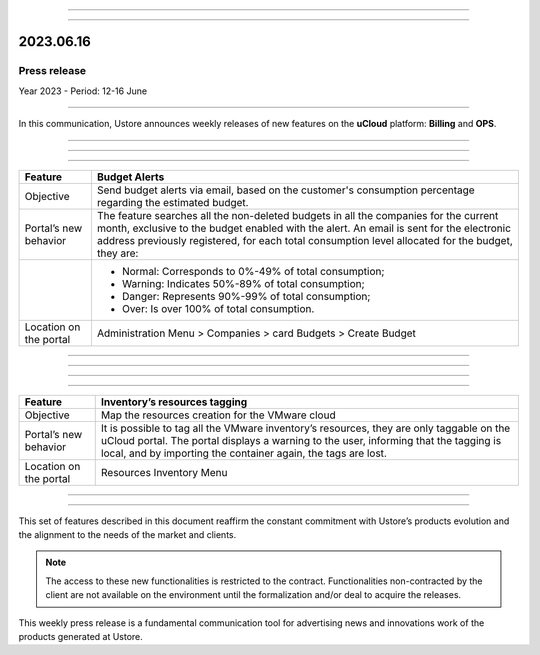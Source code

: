 .. figure:: /figuras/_ustore.png
   :alt: Logo uStore
   :scale: 50 %
   :align: center

----

.. centered:: Português_      -     Español_     -     English    


.. _Português: https://ustore-software-e-servicos-ltda-manuais.readthedocs-hosted.com/pt/latest/Press-Release/2023.06.16.html


.. _Español: https://ustore-software-e-servicos-ltda-manuais.readthedocs-hosted.com/pt/latest/Press-Release/2023.06.16.spa.html

====

2023.06.16
==========

Press release
-------------
Year 2023 - Period: 12-16 June 

====

In this communication, Ustore announces weekly releases of new features on the **uCloud** platform: **Billing** and **OPS**. 

====

====

.. centered:: uCloud Billing
           
====


+----------------------------+----------------------------------------------------------------------------------------------------------------------------------------+
|Feature                     |Budget Alerts                                                                                                                           |
+============================+========================================================================================================================================+
|Objective                   |Send budget alerts via email, based on the customer's consumption percentage regarding the estimated budget.                            |
+----------------------------+----------------------------------------------------------------------------------------------------------------------------------------+
|Portal’s new behavior       |The feature searches all the non-deleted budgets in all the companies for the current month, exclusive to the budget enabled with the   |
|                            |alert.                                                                                                                                  | 
|                            |An email is sent for the electronic address previously registered, for each total consumption level allocated for the budget, they are: |   
+----------------------------+----------------------------------------------------------------------------------------------------------------------------------------+
|                            |* Normal: Corresponds to 0%-49% of total consumption;                                                                                   |
|                            |* Warning: Indicates 50%-89% of total consumption;                                                                                      |
|                            |* Danger: Represents 90%-99% of total consumption;                                                                                      |
|                            |* Over: Is over 100% of total consumption.                                                                                              |
+----------------------------+----------------------------------------------------------------------------------------------------------------------------------------+
|Location on the portal      |Administration Menu > Companies > card Budgets > Create Budget                                                                          |
+----------------------------+----------------------------------------------------------------------------------------------------------------------------------------+

====

.. centered:: uCloud OPS

====

====

.. centered:: **VMware Cloud**

====

+----------------------------+----------------------------------------------------------------------------------------------------------------------------------------+
|Feature                     |Inventory’s resources tagging                                                                                                           |
+============================+========================================================================================================================================+
|Objective                   |Map the resources creation for the VMware cloud                                                                                         |
+----------------------------+----------------------------------------------------------------------------------------------------------------------------------------+
|Portal’s new behavior       |It is possible to tag all the VMware inventory’s resources, they are only taggable on the uCloud portal.                                |
|                            |The portal displays a warning to the user, informing that the tagging is local, and by importing the container again, the tags are lost.|
+----------------------------+----------------------------------------------------------------------------------------------------------------------------------------+
|Location on the portal      |Resources Inventory Menu                                                                                                                |
+----------------------------+----------------------------------------------------------------------------------------------------------------------------------------+


====

.. centered:: **Hyper-V Cloud**

====


+----------------------------+------------------------------------------------------------------------------------------------------------------------------------------+
|Feature                     |Inventory’s resources tagging                                                                                                     |
+============================+==========================================================================================================================================+
|Objective                    |Map the resources creation for the Hyper-V cloud                                                                                            |
+----------------------------+------------------------------------------------------------------------------------------------------------------------------------------+
|Portal’s new behavior|It is possible to tag all the Hyper-V inventory’s resources, they are only taggable on the uCloud portal.                                  |
|                            |The portal displays a warning to the user, informing that the tagging is local, and by importing the container again, the tags are lost. |
+----------------------------+------------------------------------------------------------------------------------------------------------------------------------------+
|Location on the portal      |Resources Inventory Menu                                                                                                               |
+----------------------------+------------------------------------------------------------------------------------------------------------------------------------------+




This set of features described in this document reaffirm the constant commitment with Ustore’s products evolution and the alignment to the needs of the market and clients.


.. note:: The access to these new functionalities is restricted to the contract. Functionalities non-contracted by the client are not available on the environment until the formalization and/or deal to acquire the releases.


This weekly press release is a fundamental communication tool for advertising news and innovations work of the products generated at Ustore.